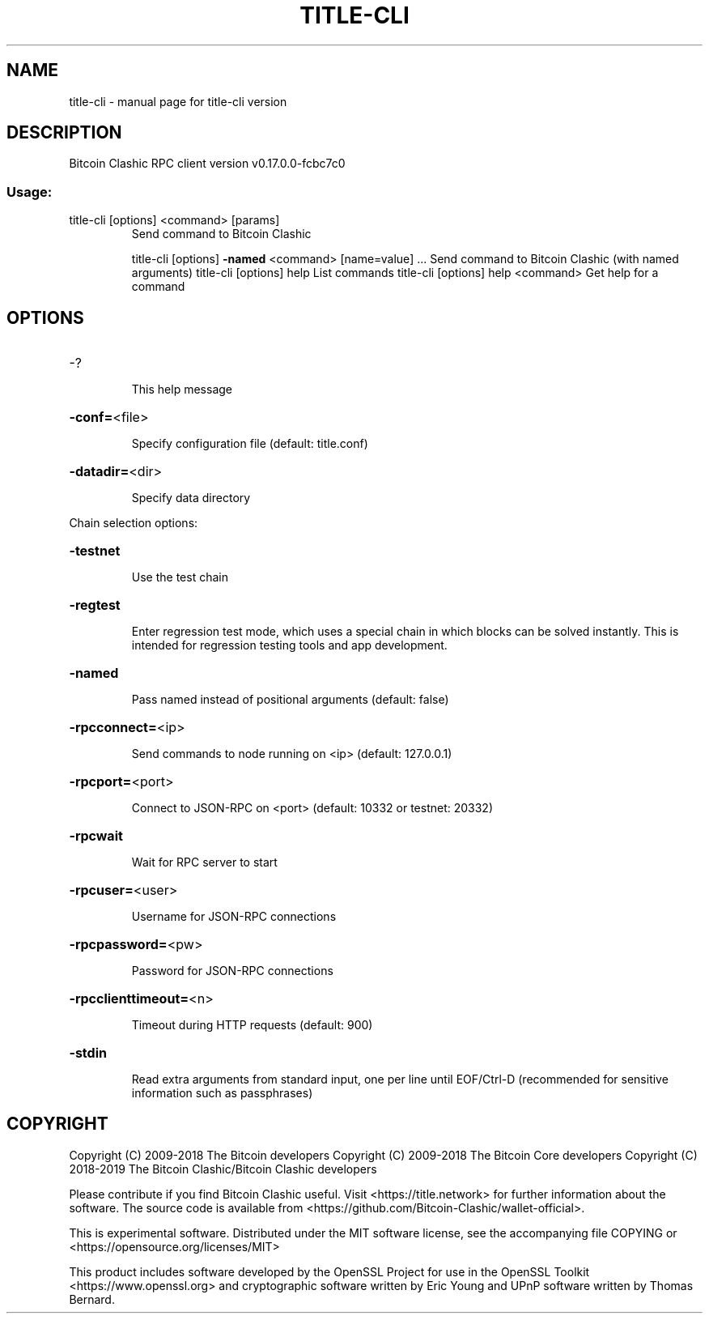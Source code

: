 .\" DO NOT MODIFY THIS FILE!  It was generated by help2man 1.47.3.
.TH TITLE-CLI "1" "May 2019" "title-cli version" "User Commands"
.SH NAME
title-cli \- manual page for title-cli version
.SH DESCRIPTION
Bitcoin Clashic RPC client version v0.17.0.0\-fcbc7c0
.SS "Usage:"
.TP
title\-cli [options] <command> [params]
Send command to Bitcoin Clashic
.IP
title\-cli [options] \fB\-named\fR <command> [name=value] ... Send command to Bitcoin Clashic (with named arguments)
title\-cli [options] help                List commands
title\-cli [options] help <command>      Get help for a command
.SH OPTIONS
.HP
\-?
.IP
This help message
.HP
\fB\-conf=\fR<file>
.IP
Specify configuration file (default: title.conf)
.HP
\fB\-datadir=\fR<dir>
.IP
Specify data directory
.PP
Chain selection options:
.HP
\fB\-testnet\fR
.IP
Use the test chain
.HP
\fB\-regtest\fR
.IP
Enter regression test mode, which uses a special chain in which blocks
can be solved instantly. This is intended for regression testing
tools and app development.
.HP
\fB\-named\fR
.IP
Pass named instead of positional arguments (default: false)
.HP
\fB\-rpcconnect=\fR<ip>
.IP
Send commands to node running on <ip> (default: 127.0.0.1)
.HP
\fB\-rpcport=\fR<port>
.IP
Connect to JSON\-RPC on <port> (default: 10332 or testnet: 20332)
.HP
\fB\-rpcwait\fR
.IP
Wait for RPC server to start
.HP
\fB\-rpcuser=\fR<user>
.IP
Username for JSON\-RPC connections
.HP
\fB\-rpcpassword=\fR<pw>
.IP
Password for JSON\-RPC connections
.HP
\fB\-rpcclienttimeout=\fR<n>
.IP
Timeout during HTTP requests (default: 900)
.HP
\fB\-stdin\fR
.IP
Read extra arguments from standard input, one per line until EOF/Ctrl\-D
(recommended for sensitive information such as passphrases)
.SH COPYRIGHT
Copyright (C) 2009-2018 The Bitcoin developers
Copyright (C) 2009-2018 The Bitcoin Core developers
Copyright (C) 2018-2019 The Bitcoin Clashic/Bitcoin Clashic developers

Please contribute if you find Bitcoin Clashic useful. Visit
<https://title.network> for further information about the software.
The source code is available from
<https://github.com/Bitcoin-Clashic/wallet-official>.

This is experimental software.
Distributed under the MIT software license, see the accompanying file COPYING
or <https://opensource.org/licenses/MIT>

This product includes software developed by the OpenSSL Project for use in the
OpenSSL Toolkit <https://www.openssl.org> and cryptographic software written by
Eric Young and UPnP software written by Thomas Bernard.
